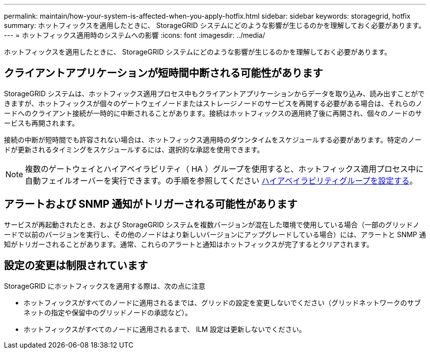 ---
permalink: maintain/how-your-system-is-affected-when-you-apply-hotfix.html 
sidebar: sidebar 
keywords: storagegrid, hotfix 
summary: ホットフィックスを適用したときに、 StorageGRID システムにどのような影響が生じるのかを理解しておく必要があります。 
---
= ホットフィックス適用時のシステムへの影響
:icons: font
:imagesdir: ../media/


[role="lead"]
ホットフィックスを適用したときに、 StorageGRID システムにどのような影響が生じるのかを理解しておく必要があります。



== クライアントアプリケーションが短時間中断される可能性があります

StorageGRID システムは、ホットフィックス適用プロセス中もクライアントアプリケーションからデータを取り込み、読み出すことができますが、ホットフィックスが個々のゲートウェイノードまたはストレージノードのサービスを再開する必要がある場合は、それらのノードへのクライアント接続が一時的に中断されることがあります。接続はホットフィックスの適用終了後に再開され、個々のノードのサービスも再開されます。

接続の中断が短時間でも許容されない場合は、ホットフィックス適用時のダウンタイムをスケジュールする必要があります。特定のノードが更新されるタイミングをスケジュールするには、選択的な承認を使用できます。


NOTE: 複数のゲートウェイとハイアベイラビリティ（ HA ）グループを使用すると、ホットフィックス適用プロセス中に自動フェイルオーバーを実行できます。の手順を参照してください xref:../admin/configure-high-availability-group.adoc[ハイアベイラビリティグループを設定する]。



== アラートおよび SNMP 通知がトリガーされる可能性があります

サービスが再起動されたとき、および StorageGRID システムを複数バージョンが混在した環境で使用している場合（一部のグリッドノードで以前のバージョンを実行し、その他のノードはより新しいバージョンにアップグレードしている場合）には、アラートと SNMP 通知がトリガーされることがあります。通常、これらのアラートと通知はホットフィックスが完了するとクリアされます。



== 設定の変更は制限されています

StorageGRID にホットフィックスを適用する際は、次の点に注意

* ホットフィックスがすべてのノードに適用されるまでは、グリッドの設定を変更しないでください（グリッドネットワークのサブネットの指定や保留中のグリッドノードの承認など）。
* ホットフィックスがすべてのノードに適用されるまで、 ILM 設定は更新しないでください。

